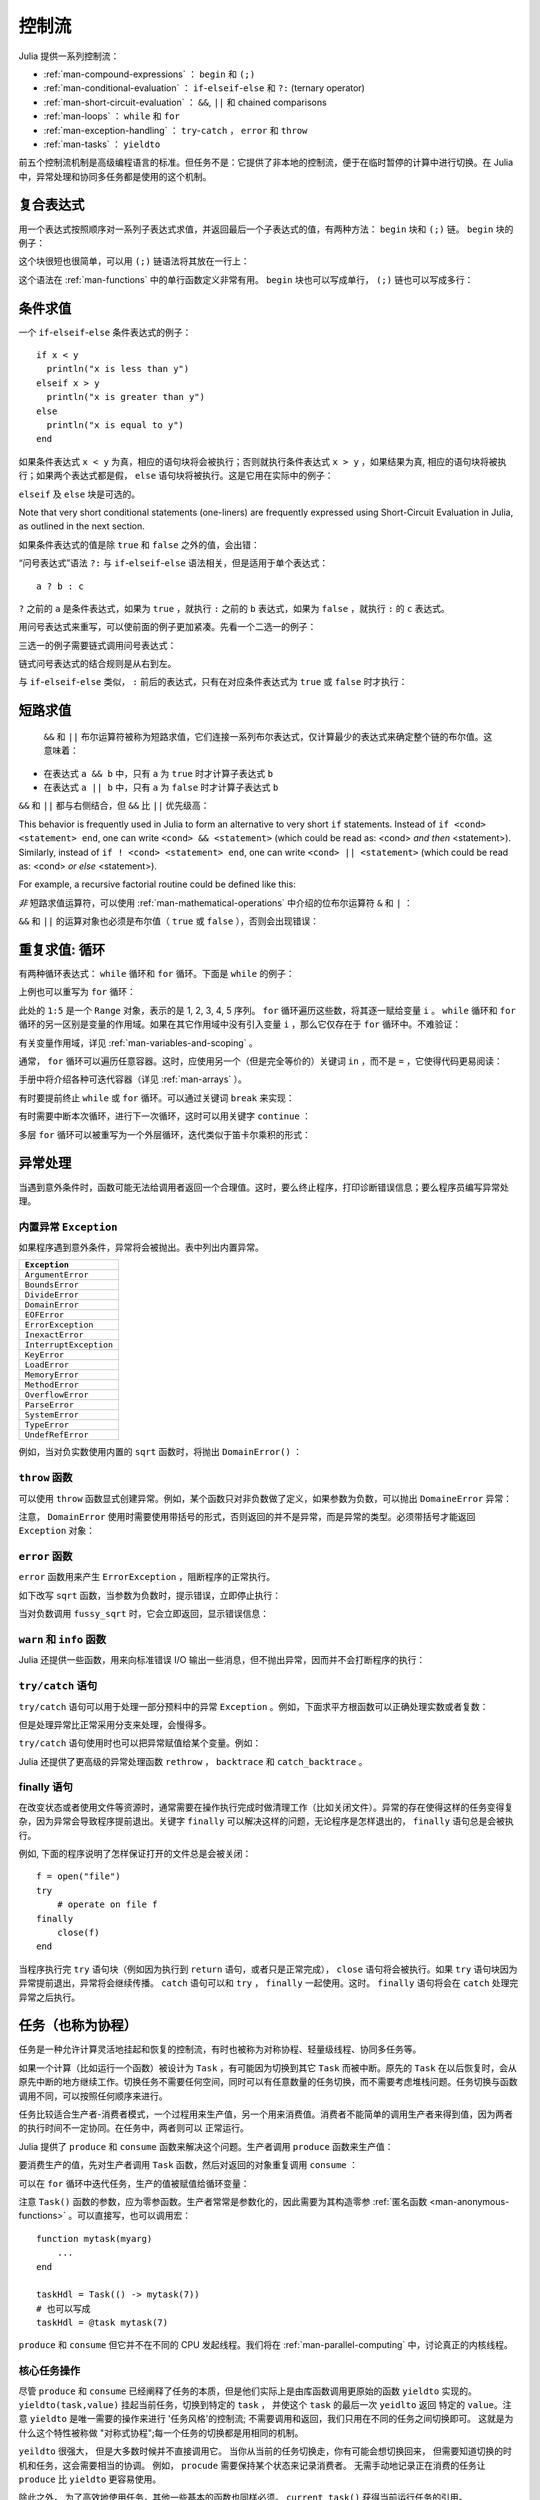 .. _man-control-flow:

********
 控制流
********

Julia 提供一系列控制流：

-  :ref:`man-compound-expressions` ： ``begin`` 和 ``(;)``
-  :ref:`man-conditional-evaluation` ： ``if``-``elseif``-``else`` 和 ``?:`` (ternary operator)
-  :ref:`man-short-circuit-evaluation` ： ``&&``, ``||`` 和 chained comparisons
-  :ref:`man-loops` ： ``while`` 和 ``for``
-  :ref:`man-exception-handling` ： ``try``-``catch`` ， ``error`` 和 ``throw``
-  :ref:`man-tasks` ： ``yieldto``

前五个控制流机制是高级编程语言的标准。但任务不是：它提供了非本地的控制流，便于在临时暂停的计算中进行切换。在 Julia 中，异常处理和协同多任务都是使用的这个机制。

.. _man-compound-expressions:

复合表达式
----------

用一个表达式按照顺序对一系列子表达式求值，并返回最后一个子表达式的值，有两种方法： ``begin`` 块和 ``(;)`` 链。 ``begin`` 块的例子：

.. doctest::

    julia> z = begin
             x = 1
             y = 2
             x + y
           end
    3

这个块很短也很简单，可以用 ``(;)`` 链语法将其放在一行上：

.. doctest::

    julia> z = (x = 1; y = 2; x + y)
    3

这个语法在 :ref:`man-functions` 中的单行函数定义非常有用。 ``begin`` 块也可以写成单行， ``(;)`` 链也可以写成多行：

.. doctest::

    julia> begin x = 1; y = 2; x + y end
    3

    julia> (x = 1;
            y = 2;
            x + y)
    3

.. _man-conditional-evaluation:

条件求值
--------

一个 ``if``-``elseif``-``else`` 条件表达式的例子： ::

    if x < y
      println("x is less than y")
    elseif x > y
      println("x is greater than y")
    else
      println("x is equal to y")
    end

如果条件表达式 ``x < y`` 为真，相应的语句块将会被执行；否则就执行条件表达式 ``x > y`` ，如果结果为真, 相应的语句块将被执行；如果两个表达式都是假， ``else`` 语句块将被执行。这是它用在实际中的例子：

.. doctest::

    julia> function test(x, y)
             if x < y
               println("x is less than y")
             elseif x > y
               println("x is greater than y")
             else
               println("x is equal to y")
             end
           end
    test (generic function with 1 method)

    julia> test(1, 2)
    x is less than y

    julia> test(2, 1)
    x is greater than y

    julia> test(1, 1)
    x is equal to y

``elseif`` 及 ``else`` 块是可选的。

Note that very short conditional statements (one-liners) are frequently expressed using
Short-Circuit Evaluation in Julia, as outlined in the next section.

如果条件表达式的值是除 ``true`` 和 ``false`` 之外的值，会出错：

.. doctest::

    julia> if 1
             println("true")
           end
    ERROR: type: non-boolean (Int64) used in boolean context

“问号表达式”语法 ``?:`` 与 ``if``-``elseif``-``else`` 语法相关，但是适用于单个表达式： ::

    a ? b : c

``?`` 之前的 ``a`` 是条件表达式，如果为 ``true`` ，就执行 ``:`` 之前的 ``b`` 表达式，如果为 ``false`` ，就执行 ``:`` 的 ``c`` 表达式。

用问号表达式来重写，可以使前面的例子更加紧凑。先看一个二选一的例子：

.. doctest::

    julia> x = 1; y = 2;

    julia> println(x < y ? "less than" : "not less than")
    less than

    julia> x = 1; y = 0;

    julia> println(x < y ? "less than" : "not less than")
    not less than

三选一的例子需要链式调用问号表达式：

.. doctest::

    julia> test(x, y) = println(x < y ? "x is less than y"    :
                                x > y ? "x is greater than y" : "x is equal to y")
    test (generic function with 1 method)

    julia> test(1, 2)
    x is less than y

    julia> test(2, 1)
    x is greater than y

    julia> test(1, 1)
    x is equal to y

链式问号表达式的结合规则是从右到左。

与 ``if``-``elseif``-``else`` 类似， ``:`` 前后的表达式，只有在对应条件表达式为 ``true`` 或 ``false`` 时才执行：

.. doctest::

    julia> v(x) = (println(x); x)
    v (generic function with 1 method)


    julia> 1 < 2 ? v("yes") : v("no")
    yes
    "yes"

    julia> 1 > 2 ? v("yes") : v("no")
    no
    "no"

.. _man-short-circuit-evaluation:

短路求值
--------

 ``&&`` 和 ``||`` 布尔运算符被称为短路求值，它们连接一系列布尔表达式，仅计算最少的表达式来确定整个链的布尔值。这意味着：

-  在表达式 ``a && b`` 中，只有 ``a`` 为 ``true`` 时才计算子表达式 ``b``
-  在表达式 ``a || b`` 中，只有 ``a`` 为 ``false`` 时才计算子表达式 ``b``

``&&`` 和 ``||`` 都与右侧结合，但 ``&&`` 比 ``||`` 优先级高：

.. doctest::

    julia> t(x) = (println(x); true)
    t (generic function with 1 method)

    julia> f(x) = (println(x); false)
    f (generic function with 1 method)

    julia> t(1) && t(2)
    1
    2
    true

    julia> t(1) && f(2)
    1
    2
    false

    julia> f(1) && t(2)
    1
    false

    julia> f(1) && f(2)
    1
    false

    julia> t(1) || t(2)
    1
    true

    julia> t(1) || f(2)
    1
    true

    julia> f(1) || t(2)
    1
    2
    true

    julia> f(1) || f(2)
    1
    2
    false
    
This behavior is frequently used in Julia to form an alternative to very short
``if`` statements. Instead of ``if <cond> <statement> end``, one can write 
``<cond> && <statement>`` (which could be read as: <cond> *and then* <statement>).
Similarly, instead of ``if ! <cond> <statement> end``, one can write
``<cond> || <statement>`` (which could be read as: <cond> *or else* <statement>).

For example, a recursive factorial routine could be defined like this:

.. doctest::

    julia> function factorial(n::Int)
               n >= 0 || error("n must be non-negative")
               n == 0 && return 1
               n * factorial(n-1)
           end
    factorial (generic function with 1 method)
    
    julia> factorial(5)
    120
    
    julia> factorial(0)
    1
    
    julia> factorial(-1)
    ERROR: n must be non-negative
     in factorial at none:2

*非* 短路求值运算符，可以使用 :ref:`man-mathematical-operations` 中介绍的位布尔运算符 ``&`` 和 ``|`` ：

.. doctest::

    julia> f(1) & t(2)
    1
    2
    false

    julia> t(1) | t(2)
    1
    2
    true

``&&`` 和 ``||`` 的运算对象也必须是布尔值（ ``true`` 或 ``false`` ），否则会出现错误：

.. doctest::

    julia> 1 && 2
    ERROR: type: non-boolean (Int64) used in boolean context

.. _man-loops:

重复求值: 循环
--------------

有两种循环表达式： ``while`` 循环和 ``for`` 循环。下面是 ``while`` 的例子：

.. doctest::

    julia> i = 1;

    julia> while i <= 5
             println(i)
             i += 1
           end
    1
    2
    3
    4
    5

上例也可以重写为 ``for`` 循环：

.. doctest::

    julia> for i = 1:5
             println(i)
           end
    1
    2
    3
    4
    5

此处的 ``1:5`` 是一个 ``Range`` 对象，表示的是 1, 2, 3, 4, 5 序列。 ``for`` 循环遍历这些数，将其逐一赋给变量 ``i`` 。 ``while`` 循环和 ``for`` 循环的另一区别是变量的作用域。如果在其它作用域中没有引入变量 ``i`` ，那么它仅存在于 ``for`` 循环中。不难验证：

.. doctest::

    julia> for j = 1:5
             println(j)
           end
    1
    2
    3
    4
    5

    julia> j
    ERROR: j not defined

有关变量作用域，详见 :ref:`man-variables-and-scoping` 。

通常， ``for`` 循环可以遍历任意容器。这时，应使用另一个（但是完全等价的）关键词 ``in`` ，而不是 ``=`` ，它使得代码更易阅读：

.. doctest::

    julia> for i in [1,4,0]
             println(i)
           end
    1
    4
    0

    julia> for s in ["foo","bar","baz"]
             println(s)
           end
    foo
    bar
    baz

手册中将介绍各种可迭代容器（详见 :ref:`man-arrays` ）。

有时要提前终止 ``while`` 或 ``for`` 循环。可以通过关键词 ``break`` 来实现：

.. doctest::

    julia> i = 1;

    julia> while true
             println(i)
             if i >= 5
               break
             end
             i += 1
           end
    1
    2
    3
    4
    5

    julia> for i = 1:1000
             println(i)
             if i >= 5
               break
             end
           end
    1
    2
    3
    4
    5

有时需要中断本次循环，进行下一次循环，这时可以用关键字 ``continue`` ：

.. doctest::

    julia> for i = 1:10
             if i % 3 != 0
               continue
             end
             println(i)
           end
    3
    6
    9

多层 ``for`` 循环可以被重写为一个外层循环，迭代类似于笛卡尔乘积的形式：

.. doctest::

    julia> for i = 1:2, j = 3:4
             println((i, j))
           end
    (1,3)
    (1,4)
    (2,3)
    (2,4)

.. _man-exception-handling:

异常处理
--------

当遇到意外条件时，函数可能无法给调用者返回一个合理值。这时，要么终止程序，打印诊断错误信息；要么程序员编写异常处理。

内置异常 ``Exception``
~~~~~~~~~~~~~~~~~~~~~~

如果程序遇到意外条件，异常将会被抛出。表中列出内置异常。

+------------------------+
| ``Exception``          |
+========================+
| ``ArgumentError``      |
+------------------------+
| ``BoundsError``        |
+------------------------+
| ``DivideError``        |
+------------------------+
| ``DomainError``        |
+------------------------+
| ``EOFError``           |
+------------------------+
| ``ErrorException``     |
+------------------------+
| ``InexactError``       |
+------------------------+
| ``InterruptException`` |
+------------------------+
| ``KeyError``           |
+------------------------+
| ``LoadError``          |
+------------------------+
| ``MemoryError``        |
+------------------------+
| ``MethodError``        |
+------------------------+
| ``OverflowError``      |
+------------------------+
| ``ParseError``         |
+------------------------+
| ``SystemError``        |
+------------------------+
| ``TypeError``          |
+------------------------+
| ``UndefRefError``      |
+------------------------+

例如，当对负实数使用内置的 ``sqrt`` 函数时，将抛出 ``DomainError()`` ：

.. doctest::

    julia> sqrt(-1)
    ERROR: DomainError
    sqrt will only return a complex result if called with a complex argument.
    try sqrt(complex(x))
     in sqrt at math.jl:284

``throw`` 函数
~~~~~~~~~~~~~~

可以使用 ``throw`` 函数显式创建异常。例如，某个函数只对非负数做了定义，如果参数为负数，可以抛出 ``DomaineError`` 异常：

.. doctest::

    julia> f(x) = x>=0 ? exp(-x) : throw(DomainError())
    f (generic function with 1 method)
    
    julia> f(1)
    0.36787944117144233
    
    julia> f(-1)
    ERROR: DomainError
     in f at none:1

注意， ``DomainError`` 使用时需要使用带括号的形式，否则返回的并不是异常，而是异常的类型。必须带括号才能返回 ``Exception`` 对象：

.. doctest::

    julia> typeof(DomainError()) <: Exception
    true
    
    julia> typeof(DomainError) <: Exception
    false

``error`` 函数
~~~~~~~~~~~~~~

``error`` 函数用来产生 ``ErrorException`` ，阻断程序的正常执行。

如下改写 ``sqrt`` 函数，当参数为负数时，提示错误，立即停止执行：

.. doctest::

    julia> fussy_sqrt(x) = x >= 0 ? sqrt(x) : error("negative x not allowed")
    fussy_sqrt (generic function with 1 method)

    julia> fussy_sqrt(2)
    1.4142135623730951

    julia> fussy_sqrt(-1)
    ERROR: negative x not allowed
     in fussy_sqrt at none:1

当对负数调用 ``fussy_sqrt`` 时，它会立即返回，显示错误信息：

.. doctest::

    julia> function verbose_fussy_sqrt(x)
             println("before fussy_sqrt")
             r = fussy_sqrt(x)
             println("after fussy_sqrt")
             return r
           end
    verbose_fussy_sqrt (generic function with 1 method)

    julia> verbose_fussy_sqrt(2)
    before fussy_sqrt
    after fussy_sqrt
    1.4142135623730951

    julia> verbose_fussy_sqrt(-1)
    before fussy_sqrt
    ERROR: negative x not allowed
     in fussy_sqrt at none:1

``warn`` 和 ``info`` 函数
~~~~~~~~~~~~~~~~~~~~~~~~~

Julia 还提供一些函数，用来向标准错误 I/O 输出一些消息，但不抛出异常，因而并不会打断程序的执行：

.. doctest::

    julia> info("Hi"); 1+1
    INFO: Hi
    2
    
    julia> warn("Hi"); 1+1
    WARNING: Hi
    2
    
    julia> error("Hi"); 1+1
    ERROR: Hi
     in error at error.jl:21

``try/catch`` 语句
~~~~~~~~~~~~~~~~~~

``try/catch`` 语句可以用于处理一部分预料中的异常 ``Exception`` 。例如，下面求平方根函数可以正确处理实数或者复数：

.. doctest::

    julia> f(x) = try
             sqrt(x)
           catch
             sqrt(complex(x, 0))
           end
    f (generic function with 1 method)
    
    julia> f(1)
    1.0
    
    julia> f(-1)
    0.0 + 1.0im

但是处理异常比正常采用分支来处理，会慢得多。

``try/catch`` 语句使用时也可以把异常赋值给某个变量。例如：

.. doctest::

    julia> sqrt_second(x) = try
             sqrt(x[2])
           catch y
             if isa(y, DomainError)
               sqrt(complex(x[2], 0))
             elseif isa(y, BoundsError)
               sqrt(x)
             end
           end
    sqrt_second (generic function with 1 method)
    
    julia> sqrt_second([1 4])
    2.0
    
    julia> sqrt_second([1 -4])
    0.0 + 2.0im
    
    julia> sqrt_second(9)
    3.0
    
    julia> sqrt_second(-9)
    ERROR: DomainError
    sqrt will only return a complex result if called with a complex argument.
    try sqrt(complex(x))
     in sqrt at math.jl:284
     in sqrt_second at none:7

Julia 还提供了更高级的异常处理函数 ``rethrow`` ， ``backtrace`` 和 ``catch_backtrace`` 。

finally 语句
~~~~~~~~~~~~

在改变状态或者使用文件等资源时，通常需要在操作执行完成时做清理工作（比如关闭文件）。异常的存在使得这样的任务变得复杂，因为异常会导致程序提前退出。关键字 ``finally`` 可以解决这样的问题，无论程序是怎样退出的， ``finally`` 语句总是会被执行。

例如, 下面的程序说明了怎样保证打开的文件总是会被关闭： ::

    f = open("file")
    try
        # operate on file f
    finally
        close(f)
    end

当程序执行完 ``try`` 语句块（例如因为执行到 ``return`` 语句，或者只是正常完成）， ``close`` 语句将会被执行。如果 ``try`` 语句块因为异常提前退出，异常将会继续传播。 ``catch`` 语句可以和 ``try`` ， ``finally`` 一起使用。这时。 ``finally`` 语句将会在 ``catch`` 处理完异常之后执行。

.. _man-tasks:

任务（也称为协程）
------------------

任务是一种允许计算灵活地挂起和恢复的控制流，有时也被称为对称协程、轻量级线程、协同多任务等。

如果一个计算（比如运行一个函数）被设计为 ``Task`` ，有可能因为切换到其它 ``Task`` 而被中断。原先的 ``Task`` 在以后恢复时，会从原先中断的地方继续工作。切换任务不需要任何空间，同时可以有任意数量的任务切换，而不需要考虑堆栈问题。任务切换与函数调用不同，可以按照任何顺序来进行。

任务比较适合生产者-消费者模式，一个过程用来生产值，另一个用来消费值。消费者不能简单的调用生产者来得到值，因为两者的执行时间不一定协同。在任务中，两者则可以
正常运行。

Julia 提供了 ``produce`` 和 ``consume`` 函数来解决这个问题。生产者调用 ``produce`` 函数来生产值：

.. doctest::

    julia> function producer()
             produce("start")
             for n=1:4
               produce(2n)
             end
             produce("stop")
           end;

要消费生产的值，先对生产者调用 ``Task`` 函数，然后对返回的对象重复调用 ``consume`` ：

.. doctest::

    julia> p = Task(producer)
    Task

    julia> consume(p)
    "start"

    julia> consume(p)
    2

    julia> consume(p)
    4

    julia> consume(p)
    6

    julia> consume(p)
    8

    julia> consume(p)
    "stop"

可以在 ``for`` 循环中迭代任务，生产的值被赋值给循环变量：

.. doctest::

    julia> for x in Task(producer)
             println(x)
           end
    start
    2
    4
    6
    8
    stop

注意 ``Task()`` 函数的参数，应为零参函数。生产者常常是参数化的，因此需要为其构造零参 :ref:`匿名函数 <man-anonymous-functions>` 。可以直接写，也可以调用宏： ::

    function mytask(myarg)
        ...
    end

    taskHdl = Task(() -> mytask(7))
    # 也可以写成
    taskHdl = @task mytask(7)

``produce`` 和 ``consume`` 但它并不在不同的 CPU 发起线程。我们将在 :ref:`man-parallel-computing` 中，讨论真正的内核线程。

.. Core task operations
.. ~~~~~~~~~~~~~~~~~~~~
核心任务操作
~~~~~~~~~~~~~~~~~~~~

.. While ``produce`` and ``consume`` illustrate the essential nature of tasks, they
.. are actually implemented as library functions using a more primitive function,
.. ``yieldto``. ``yieldto(task,value)`` suspends the current task, switches
.. to the specified ``task``, and causes that task's last ``yieldto`` call to return
.. the specified ``value``. Notice that ``yieldto`` is the only operation required
.. to use task-style control flow; instead of calling and returning we are always
.. just switching to a different task. This is why this feature is also called
.. "symmetric coroutines"; each task is switched to and from using the same mechanism.


尽管 ``produce`` 和 ``consume`` 已经阐释了任务的本质，但是他们实际上是由库函数调用更原始的函数
``yieldto`` 实现的。 ``yieldto(task,value)`` 挂起当前任务，切换到特定的 ``task`` ， 并使这个
``task`` 的最后一次 ``yeidlto`` 返回 特定的 ``value``。注意 ``yieldto`` 是唯一需要的操作来进行
'任务风格'的控制流; 不需要调用和返回，我们只用在不同的任务之间切换即可。 这就是为什么这个特性被称做
"对称式协程";每一个任务的切换都是用相同的机制。

.. ``yieldto`` is powerful, but most uses of tasks do not invoke it directly.
.. Consider why this might be. If you switch away from the current task, you will
.. probably want to switch back to it at some point, but knowing when to switch
.. back, and knowing which task has the responsibility of switching back, can
.. require considerable coordination. For example, ``produce`` needs to maintain
.. some state to remember who the consumer is. Not needing to manually keep track
.. of the consuming task is what makes ``produce`` easier to use than ``yieldto``.

``yeildto`` 很强大， 但是大多数时候并不直接调用它。 当你从当前的任务切换走，你有可能会想切换回来，
但需要知道切换的时机和任务，这会需要相当的协调。 例如， ``procude`` 需要保持某个状态来记录消费者。
无需手动地记录正在消费的任务让 ``produce`` 比 ``yieldto`` 更容易使用。

.. In addition to ``yieldto``, a few other basic functions are needed to use tasks
.. effectively.
.. ``current_task()`` gets a reference to the currently-running task.
.. ``istaskdone(t)`` queries whether a task has exited.
.. ``istaskstarted(t)`` queries whether a task has run yet.
.. ``task_local_storage`` manipulates a key-value store specific to the current task.

除此之外， 为了高效地使用任务，其他一些基本的函数也同样必须。
``current_task()`` 获得当前运行任务的引用。
``istaskdone(t)`` 查询任务是否终止。
``istaskstarted(t)`` 查询任务是否启动。
``task_local_storage`` 处理当前任务的键值储存。

.. Tasks and events
.. ~~~~~~~~~~~~~~~~
任务与事件
~~~~~~~~~~~~~~~~

.. Most task switches occur as a result of waiting for events such as I/O
.. requests, and are performed by a scheduler included in the standard library.
.. The scheduler maintains a queue of runnable tasks, and executes an event loop
.. that restarts tasks based on external events such as message arrival.

.. @readproof
大多数任务的切换都是在等待像 I/O 请求这样的事件的时候，并由标准库的调度器完成。调度器记录正在运行
的任务的队列，并执行一个循环来根据外部事件(比如消息到达)重启任务。

.. The basic function for waiting for an event is ``wait``. Several objects
.. implement ``wait``; for example, given a ``Process`` object, ``wait`` will
.. wait for it to exit. ``wait`` is often implicit; for example, a ``wait``
.. can happen inside a call to ``read`` to wait for data to be available.

.. @readproof
处理等待事件的基本函数是 ``wait``。 有几种对象实现了 ``wait``，比如对于 ``Process`` 对象，
``wait`` 会等待它终止。更多的时候 ``wait`` 是隐式的， 比如 ``wait`` 可以发生在调用
``read`` 的时候，等待数据变得可用。 

.. In all of these cases, ``wait`` ultimately operates on a ``Condition``
.. object, which is in charge of queueing and restarting tasks. When a task
.. calls ``wait`` on a ``Condition``, the task is marked as non-runnable, added
.. to the condition's queue, and switches to the scheduler. The scheduler will
.. then pick another task to run, or block waiting for external events.
.. If all goes well, eventually an event handler will call ``notify`` on the
.. condition, which causes tasks waiting for that condition to become runnable
.. again.

.. @readproof
在所有的情况中, ``wait`` 最终会操作在一个负责将任务排队和重启的 ``Condition`` 对象上。
当任务在 ``Condition`` 上调用 ``wait``， 任务会被标记为不可运行，被加入到  ``Condition`` 的
队列中，再切换至调度器。 调度器会选取另一个任务来运行， 或者等待外部事件。 如果一切正常， 最终一个事件句柄
会在 ``Condition`` 上调用 ``notify``， 使正在等待的任务变得可以运行。

.. A task created explicitly by calling ``Task`` is initially not known to the
.. scheduler. This allows you to manage tasks manually using ``yieldto`` if
.. you wish. However, when such a task waits for an event, it still gets restarted
.. automatically when the event happens, as you would expect. It is also
.. possible to make the scheduler run a task whenever it can, without necessarily
.. waiting for any events. This is done by calling ``schedule(task)``, or using
.. the ``@schedule`` or ``@async`` macros (see :ref:`man-parallel-computing` for
.. more details).

调用 ``Task`` 可以生成一个初始对调度器还未知的任务， 这允许你用 ``yieldto`` 手动管理任务。不管怎样，
当这样的任务正在等待事件时，事件一旦发生，它仍然会自动重启。而且任何时候你都可以 调用 
``schedule(task)`` 或者用宏 ``@schedule`` 或 ``@async`` 来让调度器来运行一个任务，
根本不用去等待任何事件。(参见 :ref:`man-parallel-computing`)

任务状态
~~~~~~~~

.. Task states
.. ~~~~~~~~~~~

任务包含一个 ``state`` 域，它用来描述任务的执行状态。任务状态取如下的几种符号中的一种：

.. Tasks have a ``state`` field that describes their execution status. A task
.. state is one of the following symbols:

=============  ==================================================
符号           意义
=============  ==================================================
``:runnable``  任务正在运行，或可被切换到该任务
``:waiting``   Blocked waiting for a specific event
``:queued``    In the scheduler's run queue about to be restarted
``:done``      成功执行完毕
``:failed``    由于未处理的异常而终止
=============  ==================================================
